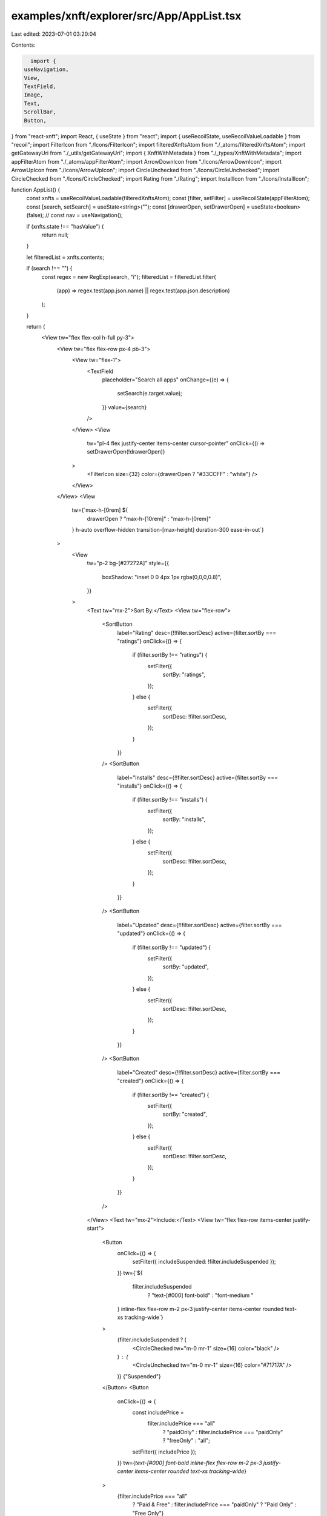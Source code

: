 examples/xnft/explorer/src/App/AppList.tsx
==========================================

Last edited: 2023-07-01 03:20:04

Contents:

.. code-block:: tsx

    import {
  useNavigation,
  View,
  TextField,
  Image,
  Text,
  ScrollBar,
  Button,
} from "react-xnft";
import React, { useState } from "react";
import { useRecoilState, useRecoilValueLoadable } from "recoil";
import FilterIcon from "./Icons/FilterIcon";
import filteredXnftsAtom from "./_atoms/filteredXnftsAtom";
import getGatewayUri from "./_utils/getGatewayUri";
import { XnftWithMetadata } from "./_types/XnftWithMetadata";
import appFilterAtom from "./_atoms/appFilterAtom";
import ArrowDownIcon from "./Icons/ArrowDownIcon";
import ArrowUpIcon from "./Icons/ArrowUpIcon";
import CircleUnchecked from "./Icons/CircleUnchecked";
import CircleChecked from "./Icons/CircleChecked";
import Rating from "./Rating";
import InstallIcon from "./Icons/InstallIcon";

function AppList() {
  const xnfts = useRecoilValueLoadable(filteredXnftsAtom);
  const [filter, setFilter] = useRecoilState(appFilterAtom);
  const [search, setSearch] = useState<string>("");
  const [drawerOpen, setDrawerOpen] = useState<boolean>(false);
  // const nav = useNavigation();

  if (xnfts.state !== "hasValue") {
    return null;
  }

  let filteredList = xnfts.contents;

  if (search !== "") {
    const regex = new RegExp(search, "i");
    filteredList = filteredList.filter(
      (app) => regex.test(app.json.name) || regex.test(app.json.description)
    );
  }

  return (
    <View tw="flex flex-col h-full py-3">
      <View tw="flex flex-row px-4 pb-3">
        <View tw="flex-1">
          <TextField
            placeholder="Search all apps"
            onChange={(e) => {
              setSearch(e.target.value);
            }}
            value={search}
          />
        </View>
        <View
          tw="pl-4 flex justify-center items-center cursor-pointer"
          onClick={() => setDrawerOpen(!drawerOpen)}
        >
          <FilterIcon size={32} color={drawerOpen ? "#33CCFF" : "white"} />
        </View>
      </View>
      <View
        tw={`max-h-[0rem] ${
          drawerOpen ? "max-h-[10rem]" : "max-h-[0rem]"
        } h-auto overflow-hidden transition-[max-height] duration-300 ease-in-out`}
      >
        <View
          tw="p-2 bg-[#27272A]"
          style={{
            boxShadow: "inset 0 0 4px 1px rgba(0,0,0,0.8)",
          }}
        >
          <Text tw="mx-2">Sort By:</Text>
          <View tw="flex-row">
            <SortButton
              label="Rating"
              desc={!!filter.sortDesc}
              active={filter.sortBy === "ratings"}
              onClick={() => {
                if (filter.sortBy !== "ratings") {
                  setFilter({
                    sortBy: "ratings",
                  });
                } else {
                  setFilter({
                    sortDesc: !filter.sortDesc,
                  });
                }
              }}
            />
            <SortButton
              label="Installs"
              desc={!!filter.sortDesc}
              active={filter.sortBy === "installs"}
              onClick={() => {
                if (filter.sortBy !== "installs") {
                  setFilter({
                    sortBy: "installs",
                  });
                } else {
                  setFilter({
                    sortDesc: !filter.sortDesc,
                  });
                }
              }}
            />
            <SortButton
              label="Updated"
              desc={!!filter.sortDesc}
              active={filter.sortBy === "updated"}
              onClick={() => {
                if (filter.sortBy !== "updated") {
                  setFilter({
                    sortBy: "updated",
                  });
                } else {
                  setFilter({
                    sortDesc: !filter.sortDesc,
                  });
                }
              }}
            />
            <SortButton
              label="Created"
              desc={!!filter.sortDesc}
              active={filter.sortBy === "created"}
              onClick={() => {
                if (filter.sortBy !== "created") {
                  setFilter({
                    sortBy: "created",
                  });
                } else {
                  setFilter({
                    sortDesc: !filter.sortDesc,
                  });
                }
              }}
            />
          </View>
          <Text tw="mx-2">Include:</Text>
          <View tw="flex flex-row items-center justify-start">
            <Button
              onClick={() => {
                setFilter({ includeSuspended: !filter.includeSuspended });
              }}
              tw={`${
                filter.includeSuspended
                  ? "text-[#000] font-bold"
                  : "font-medium "
              } inline-flex flex-row m-2 px-3 justify-center items-center rounded text-xs tracking-wide`}
            >
              {filter.includeSuspended ? (
                <CircleChecked tw="m-0 mr-1" size={16} color="black" />
              ) : (
                <CircleUnchecked tw="m-0 mr-1" size={16} color="#71717A" />
              )}
              {"Suspended"}
            </Button>
            <Button
              onClick={() => {
                const includePrice =
                  filter.includePrice === "all"
                    ? "paidOnly"
                    : filter.includePrice === "paidOnly"
                    ? "freeOnly"
                    : "all";
                setFilter({ includePrice });
              }}
              tw={`text-[#000] font-bold inline-flex flex-row m-2 px-3 justify-center items-center rounded text-xs tracking-wide`}
            >
              {filter.includePrice === "all"
                ? "Paid & Free"
                : filter.includePrice === "paidOnly"
                ? "Paid Only"
                : "Free Only"}
            </Button>
            <Button
              onClick={() => {
                setFilter({ includeInstalled: !filter.includeInstalled });
              }}
              tw={`${
                filter.includeInstalled
                  ? "text-[#000] font-bold"
                  : "font-medium "
              } inline-flex flex-row m-2 px-3 justify-center items-center rounded text-xs tracking-wide`}
            >
              {filter.includeInstalled ? (
                <CircleChecked tw="m-0 mr-1" size={16} color="black" />
              ) : (
                <CircleUnchecked tw="m-0 mr-1" size={16} color="#71717A" />
              )}
              {"Installed"}
            </Button>
          </View>
        </View>
      </View>
      <View tw="flex-1">
        <ScrollBar key={Math.random()}>
          {filteredList &&
            filteredList.map((app) => (
              <RenderApp key={app.publicKey.toString()} app={app} />
            ))}
        </ScrollBar>
      </View>
    </View>
  );
}

function SortButton({
  label,
  desc,
  active,
  onClick,
}: {
  label: string;
  desc: boolean;
  active: boolean;
  onClick: () => void;
}) {
  return (
    <Button
      onClick={onClick}
      tw={`${
        active ? "text-[#000] font-bold" : "font-medium "
      } inline-flex flex-row m-2 px-3 justify-center items-center rounded text-xs tracking-wide`}
    >
      {label}
      {active &&
        (desc ? (
          <ArrowDownIcon tw="ml-1 mt-1" width={12} height={9} color="black" />
        ) : (
          <ArrowUpIcon tw="ml-1 mt-1" width={12} height={9} color="black" />
        ))}
    </Button>
  );
}

function RenderApp({ app }: { app: XnftWithMetadata }) {
  const nav = useNavigation();
  return (
    <View
      onClick={() => nav.push("details", { app })}
      tw="relative flex items-center gap-4 rounded-lg bg-[#27272A] m-4 p-4 shadow-lg transition-all hover:-translate-y-0.1 hover:bg-[#27272A]/40 cursor-pointer"
    >
      <View tw="flex items-center">
        <Image
          tw="rounded-lg"
          src={getGatewayUri(app.json.image)}
          style={{
            height: "64px",
            width: "64px",
          }}
        />
      </View>
      <View tw="min-w-0 flex-1">
        <View tw="truncate font-bold tracking-wide text-white">
          {app.account.name}
        </View>
        <View tw="truncate text-xs tracking-wide text-[#FAFAFA]/75">
          {app.json.description}
        </View>
        <View tw="py-1 flex justify-between">
          <Rating
            rating={app.account.totalRating.toNumber()}
            totalReviews={app.account.numRatings}
            starSize={12}
          />
          <View tw={`flex gap-1 text-white text-xs`}>
            {app.account.totalInstalls.toNumber()}
            {app.installed ? (
              <CircleChecked size={14} color={"white"} />
            ) : (
              <InstallIcon size={14} color={"white"} />
            )}
          </View>
        </View>
      </View>
    </View>
  );
}

export default AppList;


